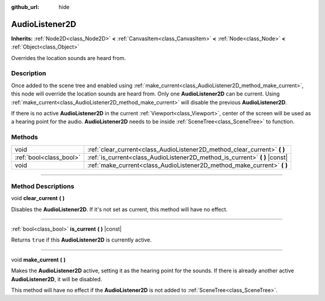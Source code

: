 :github_url: hide

.. DO NOT EDIT THIS FILE!!!
.. Generated automatically from Godot engine sources.
.. Generator: https://github.com/godotengine/godot/tree/4.1/doc/tools/make_rst.py.
.. XML source: https://github.com/godotengine/godot/tree/4.1/doc/classes/AudioListener2D.xml.

.. _class_AudioListener2D:

AudioListener2D
===============

**Inherits:** :ref:`Node2D<class_Node2D>` **<** :ref:`CanvasItem<class_CanvasItem>` **<** :ref:`Node<class_Node>` **<** :ref:`Object<class_Object>`

Overrides the location sounds are heard from.

.. rst-class:: classref-introduction-group

Description
-----------

Once added to the scene tree and enabled using :ref:`make_current<class_AudioListener2D_method_make_current>`, this node will override the location sounds are heard from. Only one **AudioListener2D** can be current. Using :ref:`make_current<class_AudioListener2D_method_make_current>` will disable the previous **AudioListener2D**.

If there is no active **AudioListener2D** in the current :ref:`Viewport<class_Viewport>`, center of the screen will be used as a hearing point for the audio. **AudioListener2D** needs to be inside :ref:`SceneTree<class_SceneTree>` to function.

.. rst-class:: classref-reftable-group

Methods
-------

.. table::
   :widths: auto

   +-------------------------+--------------------------------------------------------------------------------+
   | void                    | :ref:`clear_current<class_AudioListener2D_method_clear_current>` **(** **)**   |
   +-------------------------+--------------------------------------------------------------------------------+
   | :ref:`bool<class_bool>` | :ref:`is_current<class_AudioListener2D_method_is_current>` **(** **)** |const| |
   +-------------------------+--------------------------------------------------------------------------------+
   | void                    | :ref:`make_current<class_AudioListener2D_method_make_current>` **(** **)**     |
   +-------------------------+--------------------------------------------------------------------------------+

.. rst-class:: classref-section-separator

----

.. rst-class:: classref-descriptions-group

Method Descriptions
-------------------

.. _class_AudioListener2D_method_clear_current:

.. rst-class:: classref-method

void **clear_current** **(** **)**

Disables the **AudioListener2D**. If it's not set as current, this method will have no effect.

.. rst-class:: classref-item-separator

----

.. _class_AudioListener2D_method_is_current:

.. rst-class:: classref-method

:ref:`bool<class_bool>` **is_current** **(** **)** |const|

Returns ``true`` if this **AudioListener2D** is currently active.

.. rst-class:: classref-item-separator

----

.. _class_AudioListener2D_method_make_current:

.. rst-class:: classref-method

void **make_current** **(** **)**

Makes the **AudioListener2D** active, setting it as the hearing point for the sounds. If there is already another active **AudioListener2D**, it will be disabled.

This method will have no effect if the **AudioListener2D** is not added to :ref:`SceneTree<class_SceneTree>`.

.. |virtual| replace:: :abbr:`virtual (This method should typically be overridden by the user to have any effect.)`
.. |const| replace:: :abbr:`const (This method has no side effects. It doesn't modify any of the instance's member variables.)`
.. |vararg| replace:: :abbr:`vararg (This method accepts any number of arguments after the ones described here.)`
.. |constructor| replace:: :abbr:`constructor (This method is used to construct a type.)`
.. |static| replace:: :abbr:`static (This method doesn't need an instance to be called, so it can be called directly using the class name.)`
.. |operator| replace:: :abbr:`operator (This method describes a valid operator to use with this type as left-hand operand.)`
.. |bitfield| replace:: :abbr:`BitField (This value is an integer composed as a bitmask of the following flags.)`
